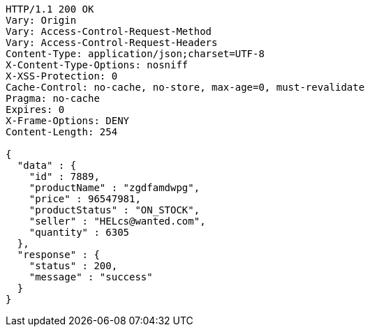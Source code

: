 [source,http,options="nowrap"]
----
HTTP/1.1 200 OK
Vary: Origin
Vary: Access-Control-Request-Method
Vary: Access-Control-Request-Headers
Content-Type: application/json;charset=UTF-8
X-Content-Type-Options: nosniff
X-XSS-Protection: 0
Cache-Control: no-cache, no-store, max-age=0, must-revalidate
Pragma: no-cache
Expires: 0
X-Frame-Options: DENY
Content-Length: 254

{
  "data" : {
    "id" : 7889,
    "productName" : "zgdfamdwpg",
    "price" : 96547981,
    "productStatus" : "ON_STOCK",
    "seller" : "HELcs@wanted.com",
    "quantity" : 6305
  },
  "response" : {
    "status" : 200,
    "message" : "success"
  }
}
----